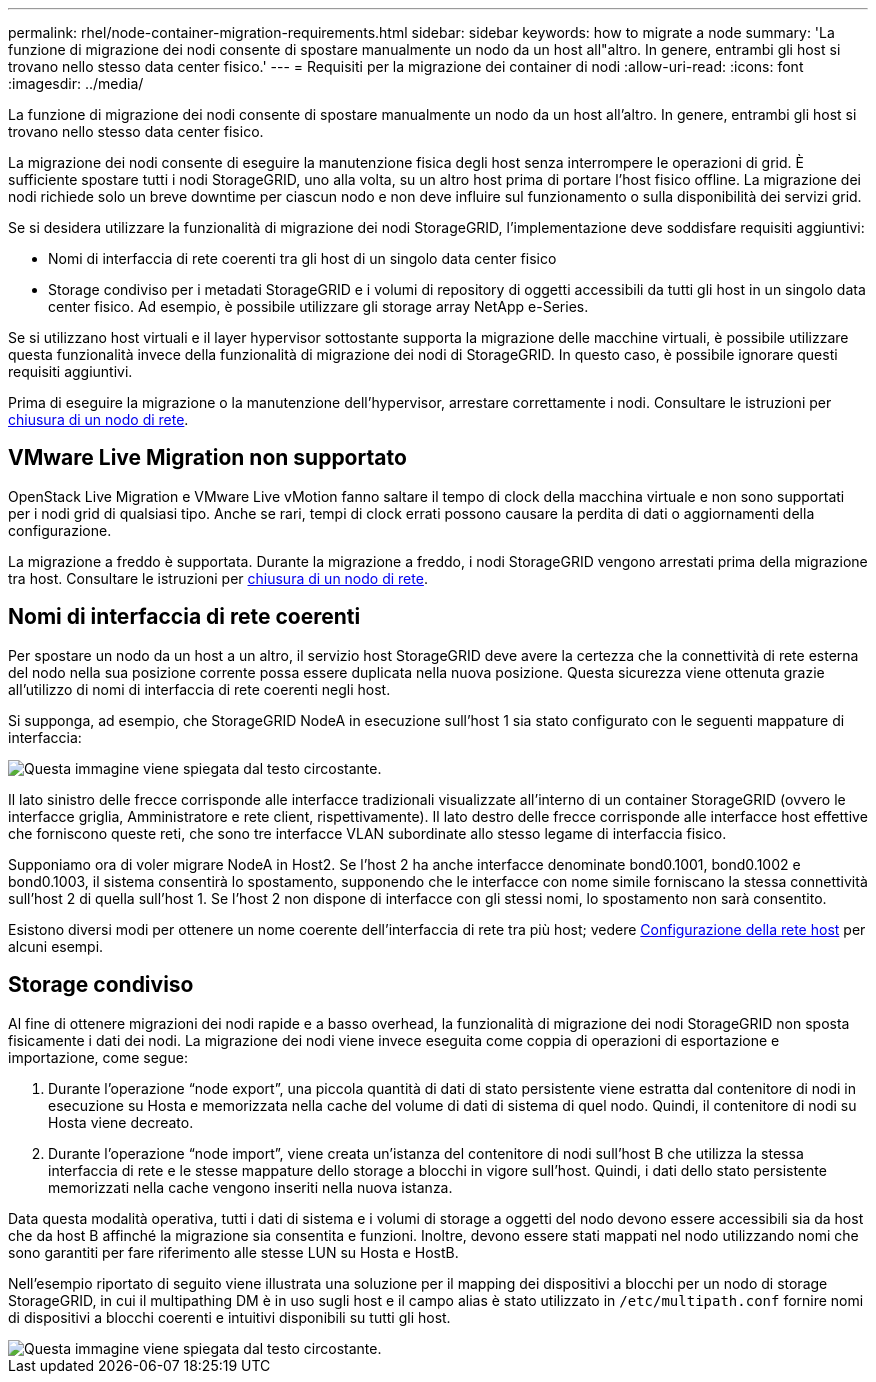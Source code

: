 ---
permalink: rhel/node-container-migration-requirements.html 
sidebar: sidebar 
keywords: how to migrate a node 
summary: 'La funzione di migrazione dei nodi consente di spostare manualmente un nodo da un host all"altro. In genere, entrambi gli host si trovano nello stesso data center fisico.' 
---
= Requisiti per la migrazione dei container di nodi
:allow-uri-read: 
:icons: font
:imagesdir: ../media/


[role="lead"]
La funzione di migrazione dei nodi consente di spostare manualmente un nodo da un host all'altro. In genere, entrambi gli host si trovano nello stesso data center fisico.

La migrazione dei nodi consente di eseguire la manutenzione fisica degli host senza interrompere le operazioni di grid. È sufficiente spostare tutti i nodi StorageGRID, uno alla volta, su un altro host prima di portare l'host fisico offline. La migrazione dei nodi richiede solo un breve downtime per ciascun nodo e non deve influire sul funzionamento o sulla disponibilità dei servizi grid.

Se si desidera utilizzare la funzionalità di migrazione dei nodi StorageGRID, l'implementazione deve soddisfare requisiti aggiuntivi:

* Nomi di interfaccia di rete coerenti tra gli host di un singolo data center fisico
* Storage condiviso per i metadati StorageGRID e i volumi di repository di oggetti accessibili da tutti gli host in un singolo data center fisico. Ad esempio, è possibile utilizzare gli storage array NetApp e-Series.


Se si utilizzano host virtuali e il layer hypervisor sottostante supporta la migrazione delle macchine virtuali, è possibile utilizzare questa funzionalità invece della funzionalità di migrazione dei nodi di StorageGRID. In questo caso, è possibile ignorare questi requisiti aggiuntivi.

Prima di eseguire la migrazione o la manutenzione dell'hypervisor, arrestare correttamente i nodi. Consultare le istruzioni per xref:../maintain/shutting-down-grid-node.adoc[chiusura di un nodo di rete].



== VMware Live Migration non supportato

OpenStack Live Migration e VMware Live vMotion fanno saltare il tempo di clock della macchina virtuale e non sono supportati per i nodi grid di qualsiasi tipo. Anche se rari, tempi di clock errati possono causare la perdita di dati o aggiornamenti della configurazione.

La migrazione a freddo è supportata. Durante la migrazione a freddo, i nodi StorageGRID vengono arrestati prima della migrazione tra host. Consultare le istruzioni per xref:../maintain/shutting-down-grid-node.adoc[chiusura di un nodo di rete].



== Nomi di interfaccia di rete coerenti

Per spostare un nodo da un host a un altro, il servizio host StorageGRID deve avere la certezza che la connettività di rete esterna del nodo nella sua posizione corrente possa essere duplicata nella nuova posizione. Questa sicurezza viene ottenuta grazie all'utilizzo di nomi di interfaccia di rete coerenti negli host.

Si supponga, ad esempio, che StorageGRID NodeA in esecuzione sull'host 1 sia stato configurato con le seguenti mappature di interfaccia:

image::../media/eth0_bond.gif[Questa immagine viene spiegata dal testo circostante.]

Il lato sinistro delle frecce corrisponde alle interfacce tradizionali visualizzate all'interno di un container StorageGRID (ovvero le interfacce griglia, Amministratore e rete client, rispettivamente). Il lato destro delle frecce corrisponde alle interfacce host effettive che forniscono queste reti, che sono tre interfacce VLAN subordinate allo stesso legame di interfaccia fisico.

Supponiamo ora di voler migrare NodeA in Host2. Se l'host 2 ha anche interfacce denominate bond0.1001, bond0.1002 e bond0.1003, il sistema consentirà lo spostamento, supponendo che le interfacce con nome simile forniscano la stessa connettività sull'host 2 di quella sull'host 1. Se l'host 2 non dispone di interfacce con gli stessi nomi, lo spostamento non sarà consentito.

Esistono diversi modi per ottenere un nome coerente dell'interfaccia di rete tra più host; vedere xref:configuring-host-network.adoc[Configurazione della rete host] per alcuni esempi.



== Storage condiviso

Al fine di ottenere migrazioni dei nodi rapide e a basso overhead, la funzionalità di migrazione dei nodi StorageGRID non sposta fisicamente i dati dei nodi. La migrazione dei nodi viene invece eseguita come coppia di operazioni di esportazione e importazione, come segue:

. Durante l'operazione "`node export`", una piccola quantità di dati di stato persistente viene estratta dal contenitore di nodi in esecuzione su Hosta e memorizzata nella cache del volume di dati di sistema di quel nodo. Quindi, il contenitore di nodi su Hosta viene decreato.
. Durante l'operazione "`node import`", viene creata un'istanza del contenitore di nodi sull'host B che utilizza la stessa interfaccia di rete e le stesse mappature dello storage a blocchi in vigore sull'host. Quindi, i dati dello stato persistente memorizzati nella cache vengono inseriti nella nuova istanza.


Data questa modalità operativa, tutti i dati di sistema e i volumi di storage a oggetti del nodo devono essere accessibili sia da host che da host B affinché la migrazione sia consentita e funzioni. Inoltre, devono essere stati mappati nel nodo utilizzando nomi che sono garantiti per fare riferimento alle stesse LUN su Hosta e HostB.

Nell'esempio riportato di seguito viene illustrata una soluzione per il mapping dei dispositivi a blocchi per un nodo di storage StorageGRID, in cui il multipathing DM è in uso sugli host e il campo alias è stato utilizzato in `/etc/multipath.conf` fornire nomi di dispositivi a blocchi coerenti e intuitivi disponibili su tutti gli host.

image::../media/block_device_mapping_rhel.gif[Questa immagine viene spiegata dal testo circostante.]
